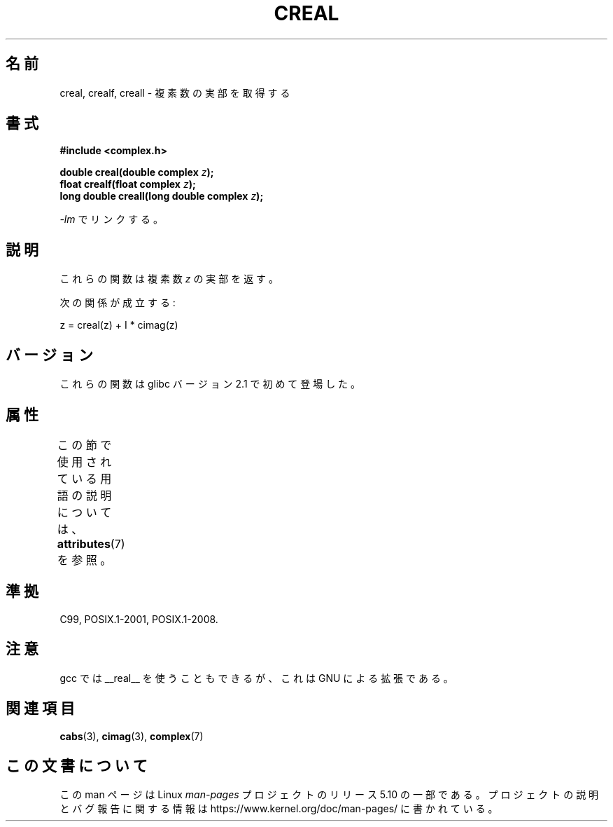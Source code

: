 .\" Copyright 2002 Walter Harms (walter.harms@informatik.uni-oldenburg.de)
.\"
.\" %%%LICENSE_START(GPL_NOVERSION_ONELINE)
.\" Distributed under GPL
.\" %%%LICENSE_END
.\"
.\"*******************************************************************
.\"
.\" This file was generated with po4a. Translate the source file.
.\"
.\"*******************************************************************
.\"
.\" Japanese Version Copyright (c) 2003  Akihiro MOTOKI
.\"         all rights reserved.
.\" Translated Thu Jul 24 01:33:13 JST 2003
.\"         by Akihiro MOTOKI <amotoki@dd.iij4u.or.jp>
.\"
.TH CREAL 3 2015\-04\-19 "" "Linux Programmer's Manual"
.SH 名前
creal, crealf, creall \- 複素数の実部を取得する
.SH 書式
\fB#include <complex.h>\fP
.PP
\fBdouble creal(double complex \fP\fIz\fP\fB);\fP
.br
\fBfloat crealf(float complex \fP\fIz\fP\fB);\fP
.br
\fBlong double creall(long double complex \fP\fIz\fP\fB);\fP
.PP
\fI\-lm\fP でリンクする。
.SH 説明
これらの関数は複素数 \fIz\fP の実部を返す。
.PP
次の関係が成立する:
.PP
.nf
    z = creal(z) + I * cimag(z)
.fi
.SH バージョン
これらの関数は glibc バージョン 2.1 で初めて登場した。
.SH 属性
この節で使用されている用語の説明については、 \fBattributes\fP(7) を参照。
.TS
allbox;
lbw27 lb lb
l l l.
インターフェース	属性	値
T{
\fBcreal\fP(),
\fBcrealf\fP(),
\fBcreall\fP()
T}	Thread safety	MT\-Safe
.TE
.SH 準拠
C99, POSIX.1\-2001, POSIX.1\-2008.
.SH 注意
gcc では __real__ を使うこともできるが、 これは GNU による拡張である。
.SH 関連項目
\fBcabs\fP(3), \fBcimag\fP(3), \fBcomplex\fP(7)
.SH この文書について
この man ページは Linux \fIman\-pages\fP プロジェクトのリリース 5.10 の一部である。プロジェクトの説明とバグ報告に関する情報は
\%https://www.kernel.org/doc/man\-pages/ に書かれている。
